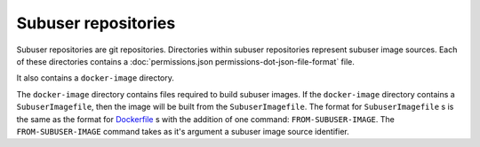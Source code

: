 Subuser repositories
====================

Subuser repositories are git repositories.  Directories within subuser repositories represent subuser image sources. Each of these directories contains a :doc:`permissions.json permissions-dot-json-file-format` file.

It also contains a ``docker-image`` directory.

The ``docker-image`` directory contains files required to build subuser images.  If the ``docker-image`` directory contains a ``SubuserImagefile``, then the image will be built from the ``SubuserImagefile``.  The format for ``SubuserImagefile`` s is the same as the format for `Dockerfile <http://docs.docker.com/reference/builder/>`_ s with the addition of one command:  ``FROM-SUBUSER-IMAGE``.  The ``FROM-SUBUSER-IMAGE`` command takes as it's argument a subuser image source identifier.


